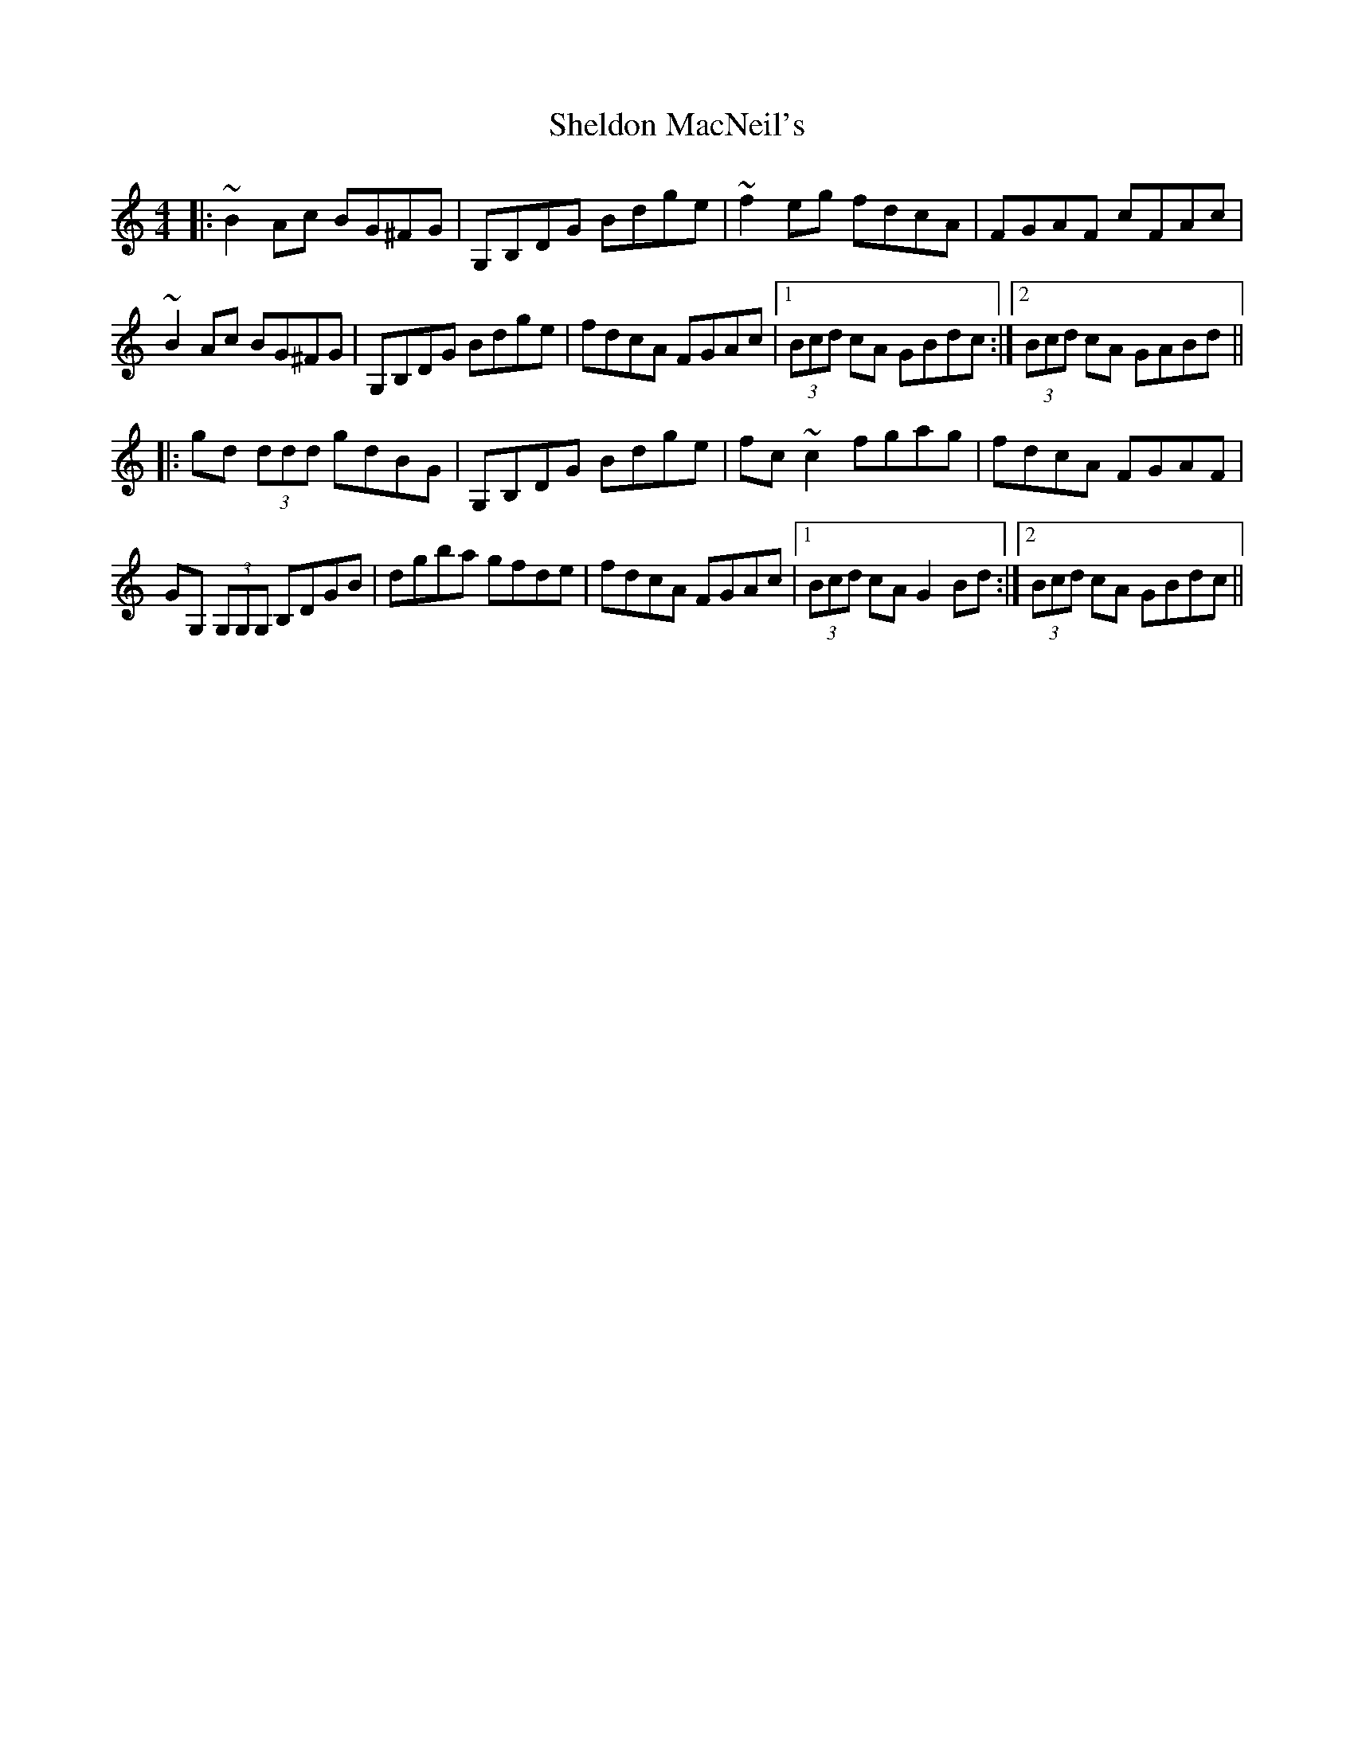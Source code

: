 X: 36760
T: Sheldon MacNeil's
R: reel
M: 4/4
K: Gmixolydian
|:~B2 Ac BG^FG|G,B,DG Bdge|~f2 eg fdcA|FGAF cFAc|
~B2 Ac BG^FG|G,B,DG Bdge|fdcA FGAc|1 (3Bcd cA GBdc:|2 (3Bcd cA GABd||
|:gd (3ddd gdBG|G,B,DG Bdge|fc~c2 fgag|fdcA FGAF|
GG, (3G,G,G, B,DGB|dgba gfde|fdcA FGAc|1 (3Bcd cA G2 Bd:|2 (3Bcd cA GBdc||

